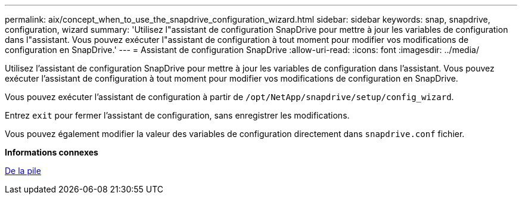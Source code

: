 ---
permalink: aix/concept_when_to_use_the_snapdrive_configuration_wizard.html 
sidebar: sidebar 
keywords: snap, snapdrive, configuration, wizard 
summary: 'Utilisez l"assistant de configuration SnapDrive pour mettre à jour les variables de configuration dans l"assistant. Vous pouvez exécuter l"assistant de configuration à tout moment pour modifier vos modifications de configuration en SnapDrive.' 
---
= Assistant de configuration SnapDrive
:allow-uri-read: 
:icons: font
:imagesdir: ../media/


[role="lead"]
Utilisez l'assistant de configuration SnapDrive pour mettre à jour les variables de configuration dans l'assistant. Vous pouvez exécuter l'assistant de configuration à tout moment pour modifier vos modifications de configuration en SnapDrive.

Vous pouvez exécuter l'assistant de configuration à partir de `/opt/NetApp/snapdrive/setup/config_wizard`.

Entrez `exit` pour fermer l'assistant de configuration, sans enregistrer les modifications.

Vous pouvez également modifier la valeur des variables de configuration directement dans `snapdrive.conf` fichier.

*Informations connexes*

xref:reference_stack_requirements.adoc[De la pile]
